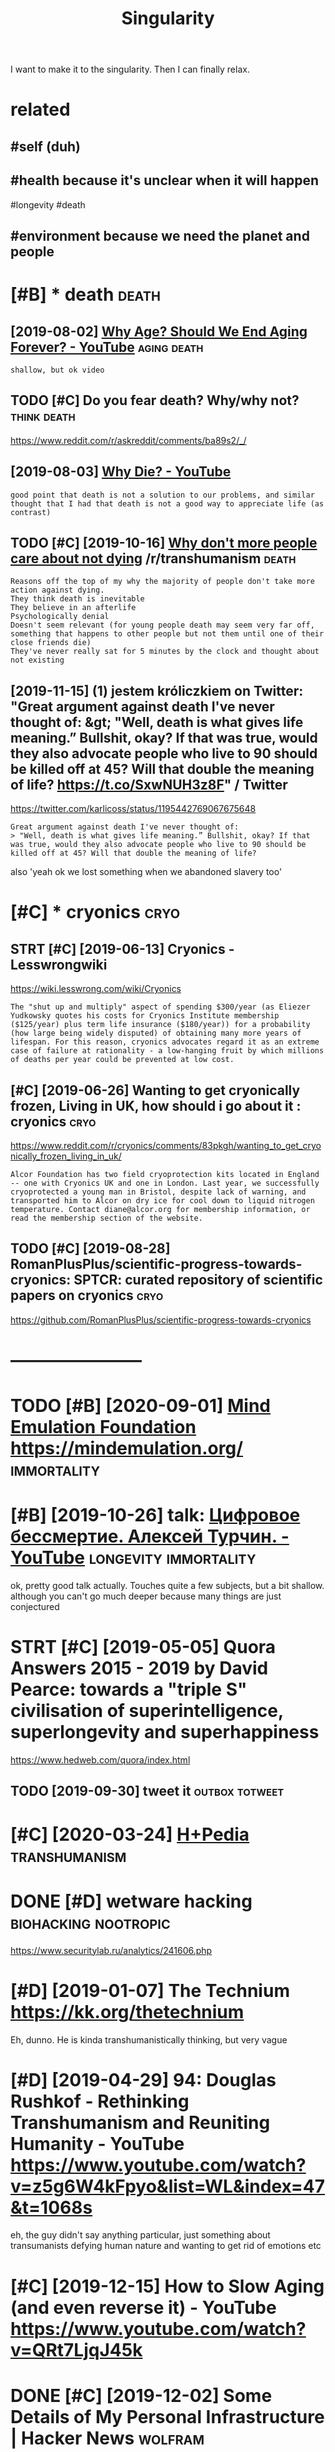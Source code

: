 #+TITLE: Singularity
#+filetags: singularity

I want to make it to the singularity. Then I can finally relax.

* related
:PROPERTIES:
:ID:       rltd
:END:
** #self (duh)
:PROPERTIES:
:ID:       slfdh
:END:
** #health because it's unclear when it will happen
:PROPERTIES:
:ID:       hlthbcstsnclrwhntwllhppn
:END:
#longevity #death
** #environment because we need the planet and people
:PROPERTIES:
:ID:       nvrnmntbcswndthplntndppl
:END:


* [#B] * death                                                        :death:
:PROPERTIES:
:ID:       dth
:END:
** [2019-08-02] [[https://www.youtube.com/watch?v=GoJsr4IwCm4][Why Age? Should We End Aging Forever? - YouTube]] :aging:death:
:PROPERTIES:
:ID:       swwwytbcmwtchvgjsrwcmwhygshldwndgngfrvrytb
:END:
: shallow, but ok video
** TODO [#C] Do you fear death? Why/why not?                    :think:death:
:PROPERTIES:
:CREATED:  [2019-04-11]
:ID:       dyfrdthwhywhynt
:END:
https://www.reddit.com/r/askreddit/comments/ba89s2/_/

** [2019-08-03] [[https://www.youtube.com/watch?v=C25qzDhGLx8][Why Die? - YouTube]]
:PROPERTIES:
:ID:       swwwytbcmwtchvcqzdhglxwhydytb
:END:
: good point that death is not a solution to our problems, and similar thought that I had that death is not a good way to appreciate life (as contrast)
** TODO [#C] [2019-10-16] [[https://reddit.com/r/transhumanism/comments/dikn00/why_dont_more_people_care_about_not_dying/f3wimm3/][Why don't more people care about not dying]] /r/transhumanism :death:
:PROPERTIES:
:ID:       srddtcmrtrnshmnsmcmmntsdkmrpplcrbtntdyngrtrnshmnsm
:END:
: Reasons off the top of my why the majority of people don't take more action against dying.
: They think death is inevitable
: They believe in an afterlife
: Psychologically denial
: Doesn't seem relevant (for young people death may seem very far off, something that happens to other people but not them until one of their close friends die)
: They've never really sat for 5 minutes by the clock and thought about not existing
** [2019-11-15] (1) jestem króliczkiem on Twitter: "Great argument against death I've never thought of: &gt; "Well, death is what gives life meaning.” Bullshit, okay? If that was true, would they also advocate people who live to 90 should be killed off at 45? Will that double the meaning of life? https://t.co/SxwNUH3z8F" / Twitter
:PROPERTIES:
:ID:       jstmkrólczkmntwttrgrtrgmnlthmnngflfstcsxwnhzftwttr
:END:
https://twitter.com/karlicoss/status/1195442769067675648
: Great argument against death I've never thought of:
: > "Well, death is what gives life meaning.” Bullshit, okay? If that was true, would they also advocate people who live to 90 should be killed off at 45? Will that double the meaning of life?

also 'yeah ok we lost something when we abandoned slavery too'
* [#C] * cryonics                                                      :cryo:
:PROPERTIES:
:ID:       cryncs
:END:
** STRT [#C] [2019-06-13] Cryonics - Lesswrongwiki
:PROPERTIES:
:ID:       cryncslsswrngwk
:END:
https://wiki.lesswrong.com/wiki/Cryonics
: The "shut up and multiply" aspect of spending $300/year (as Eliezer Yudkowsky quotes his costs for Cryonics Institute membership ($125/year) plus term life insurance ($180/year)) for a probability (how large being widely disputed) of obtaining many more years of lifespan. For this reason, cryonics advocates regard it as an extreme case of failure at rationality - a low-hanging fruit by which millions of deaths per year could be prevented at low cost.

** [#C] [2019-06-26] Wanting to get cryonically frozen, Living in UK, how should i go about it : cryonics :cryo:
:PROPERTIES:
:ID:       wntngtgtcryncllyfrznlvngnkhwshldgbttcryncs
:END:
https://www.reddit.com/r/cryonics/comments/83pkgh/wanting_to_get_cryonically_frozen_living_in_uk/
: Alcor Foundation has two field cryoprotection kits located in England -- one with Cryonics UK and one in London. Last year, we successfully cryoprotected a young man in Bristol, despite lack of warning, and transported him to Alcor on dry ice for cool down to liquid nitrogen temperature. Contact diane@alcor.org for membership information, or read the membership section of the website.
** TODO [#C] [2019-08-28] RomanPlusPlus/scientific-progress-towards-cryonics: SPTCR: curated repository of scientific papers on cryonics :cryo:
:PROPERTIES:
:ID:       rmnplsplsscntfcprgrsstwrddrpstryfscntfcpprsncryncs
:END:
https://github.com/RomanPlusPlus/scientific-progress-towards-cryonics

* -----------------------
:PROPERTIES:
:ID:       3725_3752
:END:

* TODO [#B] [2020-09-01] [[https://news.ycombinator.com/item?id=24344613][Mind Emulation Foundation]] https://mindemulation.org/ :immortality:
:PROPERTIES:
:ID:       snwsycmbntrcmtmdmndmltnfndtnsmndmltnrg
:END:
* [#B] [2019-10-26] talk: [[https://www.youtube.com/watch?v=oQdotI4gH_0][Цифровое бессмертие. Алексей Турчин. - YouTube]] :longevity:immortality:
:PROPERTIES:
:ID:       tlkswwwytbcmwtchvqdtghцифессмертиеалексейтурчинytb
:END:
ok, pretty good talk actually. Touches quite a few subjects, but a bit shallow. although you can't go much deeper because many things are just conjectured
* STRT [#C] [2019-05-05] Quora Answers 2015 - 2019 by David Pearce: towards a "triple S" civilisation of superintelligence, superlongevity and superhappiness
:PROPERTIES:
:ID:       qrnswrsbydvdprctwrdstrplsllgncsprlngvtyndsprhppnss
:END:
https://www.hedweb.com/quora/index.html
** TODO [2019-09-30] tweet it                                :outbox:totweet:
:PROPERTIES:
:ID:       twtt
:END:
* [#C] [2020-03-24] [[https://hpluspedia.org/wiki/Main_Page][H+Pedia]] :transhumanism:
:PROPERTIES:
:ID:       shplspdrgwkmnpghpd
:END:

* DONE [#D] wetware hacking                            :biohacking:nootropic:
:PROPERTIES:
:CREATED:  [2018-06-15]
:ID:       wtwrhckng
:END:

https://www.securitylab.ru/analytics/241606.php

* [#D] [2019-01-07] The Technium https://kk.org/thetechnium
:PROPERTIES:
:ID:       thtchnmskkrgthtchnm
:END:
Eh, dunno. He is kinda transhumanistically thinking, but very vague

* [#D] [2019-04-29] 94: Douglas Rushkof - Rethinking Transhumanism and Reuniting Humanity - YouTube https://www.youtube.com/watch?v=z5g6W4kFpyo&list=WL&index=47&t=1068s
:PROPERTIES:
:ID:       dglsrshkfrthnkngtrnshmnsmbcmwtchvzgwkfpylstwlndxts
:END:
eh, the guy didn't say anything particular, just something about transumanists defying human nature and wanting to get rid of emotions etc
* [#C] [2019-12-15] How to Slow Aging (and even reverse it) - YouTube https://www.youtube.com/watch?v=QRt7LjqJ45k
:PROPERTIES:
:ID:       hwtslwgngndvnrvrstytbswwwytbcmwtchvqrtljqjk
:END:

* DONE [#C] [2019-12-02] Some Details of My Personal Infrastructure | Hacker News :wolfram:
:PROPERTIES:
:ID:       smdtlsfmyprsnlnfrstrctrhckrnws
:END:
https://news.ycombinator.com/item?id=19220889
** [2019-12-04] jurassicfoxy 9 months ago [-]
:PROPERTIES:
:ID:       jrsscfxymnthsg
:END:
: I agree. This was one of the most motivating articles I've read in a while. This is a man who unabashedly goes 100 % all in to whatever he wants, fully admits it's nutty, and looks like he's having the time of his life.
** [2019-12-04] wolfram is also thinking about digital immortality! :immortality:lifelogging:
:PROPERTIES:
:ID:       wlfrmslsthnkngbtdgtlmmrtlty
:END:
: Perhaps all that data I’ve collected on myself will one day let one basically just built a “bot of me”.
: In the end all we want is freedom. I suspect that productivity optimization is our unconscious search of a (social) way of getting free.

* [#C] [2018-09-04] [[https://reddit.com/r/singularity/comments/3vb88y/what_its_like_trying_to_discuss_the_singularity/][What it's like trying to discuss the singularity with friends]] /r/singularity :singularity:
:PROPERTIES:
:ID:       srddtcmrsnglrtycmmntsvbywthsnglrtywthfrndsrsnglrty
:END:
relatable..
* TODO [#C] [2020-01-19] Nintil - The Longevity FAQ https://nintil.com/longevity/
:PROPERTIES:
:ID:       nntlthlngvtyfqsnntlcmlngvty
:END:
* [#C] [2020-08-30] [[https://news.ycombinator.com/item?id=24321570][So the tl;dr from what I've found so far is that: * What you eat * When you ea... | Hacker News]] :health:longevity:
:PROPERTIES:
:ID:       snwsycmbntrcmtmdsthtldrfrndsfrsthtwhtytwhnyhckrnws
:END:
: From my layman understanding, if you're ~20 years old you can basically just not fuck up super hard and wait another decade and we'll know a lot more. If you're 30, definitely start taking health seriously but maybe don't worry so much about downing 50 supplements that only have a bit of backing research. If you're 40 and above, and your goal is life extension... you might have to take a gamble.
